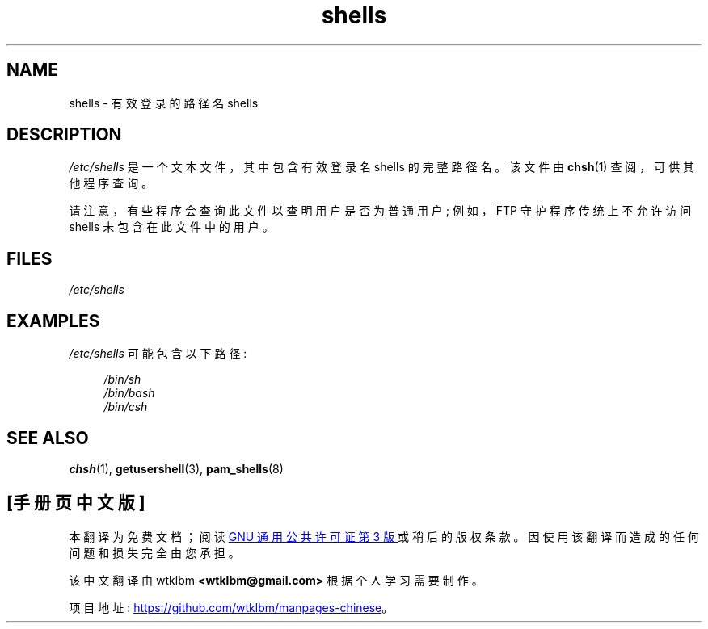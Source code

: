 .\" -*- coding: UTF-8 -*-
.\" Copyright (c) 1993 Michael Haardt (michael@moria.de),
.\"     Thu May 20 20:45:48 MET DST 1993
.\"
.\" SPDX-License-Identifier: GPL-2.0-or-later
.\"
.\" Modified Sat Jul 24 17:11:07 1993 by Rik Faith (faith@cs.unc.edu)
.\" Modified Sun Nov 21 10:49:38 1993 by Michael Haardt
.\" Modified Sun Feb 26 15:09:15 1995 by Rik Faith (faith@cs.unc.edu)
.\"*******************************************************************
.\"
.\" This file was generated with po4a. Translate the source file.
.\"
.\"*******************************************************************
.TH shells 5 2022\-10\-30 "Linux man\-pages 6.03" 
.SH NAME
shells \- 有效登录的路径名 shells
.SH DESCRIPTION
\fI/etc/shells\fP 是一个文本文件，其中包含有效登录名 shells 的完整路径名。 该文件由 \fBchsh\fP(1) 查阅，可供其他程序查询。
.PP
请注意，有些程序会查询此文件以查明用户是否为普通用户; 例如，FTP 守护程序传统上不允许访问 shells 未包含在此文件中的用户。
.SH FILES
\fI/etc/shells\fP
.SH EXAMPLES
\fI/etc/shells\fP 可能包含以下路径:
.PP
.in +4n
.EX
\fI/bin/sh\fP
\fI/bin/bash\fP
\fI/bin/csh\fP
.EE
.in
.SH "SEE ALSO"
\fBchsh\fP(1), \fBgetusershell\fP(3), \fBpam_shells\fP(8)
.PP
.SH [手册页中文版]
.PP
本翻译为免费文档；阅读
.UR https://www.gnu.org/licenses/gpl-3.0.html
GNU 通用公共许可证第 3 版
.UE
或稍后的版权条款。因使用该翻译而造成的任何问题和损失完全由您承担。
.PP
该中文翻译由 wtklbm
.B <wtklbm@gmail.com>
根据个人学习需要制作。
.PP
项目地址:
.UR \fBhttps://github.com/wtklbm/manpages-chinese\fR
.ME 。
